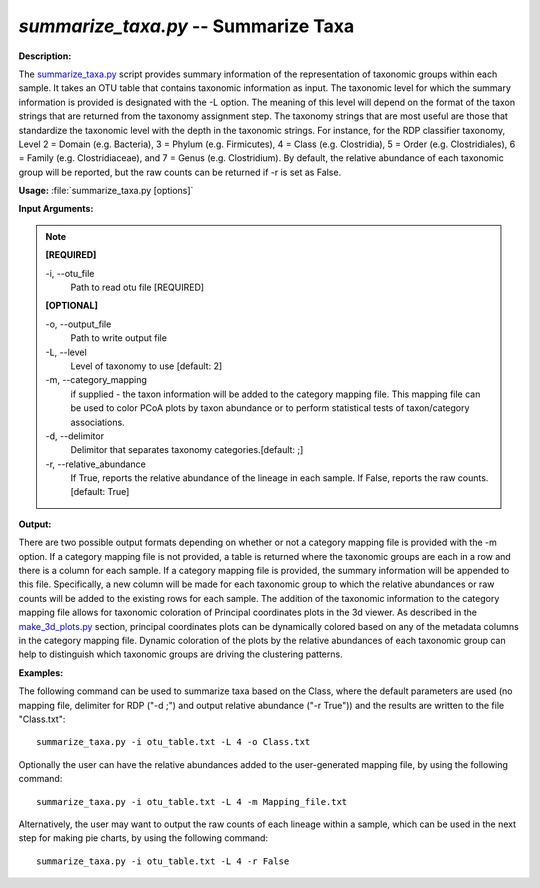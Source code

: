 .. _summarize_taxa:

.. index:: summarize_taxa

*summarize_taxa.py* -- Summarize Taxa
^^^^^^^^^^^^^^^^^^^^^^^^^^^^^^^^^^^^^^^^^^^^^^^^^^^^^^^^^^^^^^^^^^^^^^^^^^^^^^^^^^^^^^^^^^^^^^^^^^^^^^^^^^^^^^^^^^^^^^^^^^^^^^^^^^^^^^^^^^^^^^^^^^^^^^^^^^^^^^^^^^^^^^^^^^^^^^^^^^^^^^^^^^^^^^^^^^^^^^^^^^^^^^^^^^^^^^^^^^^^^^^^^^^^^^^^^^^^^^^^^^^^^^^^^^^^^^^^^^^^^^^^^^^^^^^^^^^^^^^^^^^^^

**Description:**

The `summarize_taxa.py <./summarize_taxa.html>`_ script provides summary information of the representation of taxonomic groups within each sample. It takes an OTU table that contains taxonomic information as input. The taxonomic level for which the summary information is provided is designated with the -L option. The meaning of this level will depend on the format of the taxon strings that are returned from the taxonomy assignment step. The taxonomy strings that are most useful are those that standardize the taxonomic level with the depth in the taxonomic strings. For instance, for the RDP classifier taxonomy, Level 2 = Domain (e.g. Bacteria), 3 = Phylum (e.g. Firmicutes), 4 = Class (e.g. Clostridia), 5 = Order (e.g. Clostridiales), 6 = Family (e.g. Clostridiaceae), and 7 = Genus (e.g. Clostridium). By default, the relative abundance of each taxonomic group will be reported, but the raw counts can be returned if -r is set as False.


**Usage:** :file:`summarize_taxa.py [options]`

**Input Arguments:**

.. note::

	
	**[REQUIRED]**
		
	-i, `-`-otu_file
		Path to read otu file [REQUIRED]
	
	**[OPTIONAL]**
		
	-o, `-`-output_file
		Path to write output file
	-L, `-`-level
		Level of taxonomy to use [default: 2]
	-m, `-`-category_mapping
		if supplied - the taxon information will be added to the category mapping file. This mapping file can be used to color PCoA plots by taxon abundance or to perform statistical tests of taxon/category associations.
	-d, `-`-delimitor
		Delimitor that separates taxonomy categories.[default: ;]
	-r, `-`-relative_abundance
		If True, reports the relative abundance of the lineage in each sample. If False, reports the raw counts. [default: True]


**Output:**

There are two possible output formats depending on whether or not a category mapping file is provided with the -m option. If a category mapping file is not provided, a table is returned where the taxonomic groups are each in a row and there is a column for each sample. If a category mapping file is provided, the summary information will be appended to this file. Specifically, a new column will be made for each taxonomic group to which the relative abundances or raw counts will be added to the existing rows for each sample. The addition of the taxonomic information to the category mapping file allows for taxonomic coloration of Principal coordinates plots in the 3d viewer. As described in the `make_3d_plots.py <./make_3d_plots.html>`_ section, principal coordinates plots can be dynamically colored based on any of the metadata columns in the category mapping file. Dynamic coloration of the plots by the relative abundances of each taxonomic group can help to distinguish which taxonomic groups are driving the clustering patterns.



**Examples:**

The following command can be used to summarize taxa based on the Class, where the default parameters are used (no mapping file, delimiter for RDP ("-d ;") and output relative abundance ("-r True")) and the results are written to the file "Class.txt":

::

	summarize_taxa.py -i otu_table.txt -L 4 -o Class.txt

Optionally the user can have the relative abundances added to the user-generated mapping file, by using the following command:

::

	summarize_taxa.py -i otu_table.txt -L 4 -m Mapping_file.txt

Alternatively, the user may want to output the raw counts of each lineage within a sample, which can be used in the next step for making pie charts, by using the following command:

::

	summarize_taxa.py -i otu_table.txt -L 4 -r False


